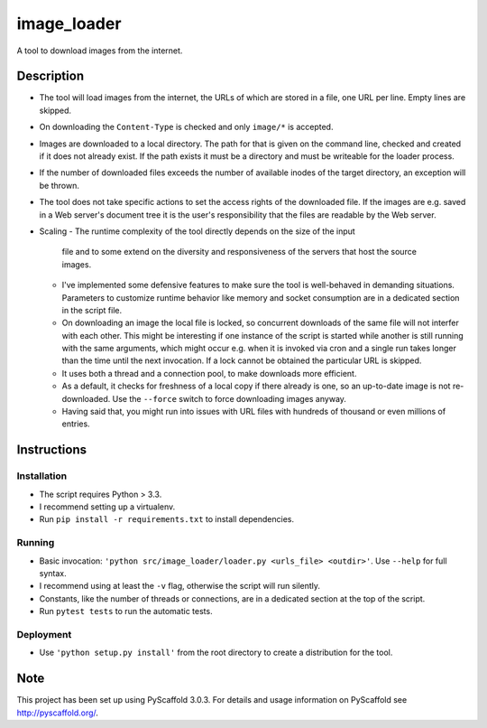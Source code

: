 ============
image_loader
============


A tool to download images from the internet.

Description
===========

- The tool will load images from the internet, the URLs of which are stored in a
  file, one URL per line. Empty lines are skipped.
- On downloading the ``Content-Type`` is checked and only ``image/*`` is
  accepted.
- Images are downloaded to a local directory. The path for that is given on the
  command line, checked and created if it does not already exist. If the path
  exists it must be a directory and must be writeable for the loader
  process.
- If the number of downloaded files exceeds the number of available inodes of the target
  directory, an exception will be thrown.
- The tool does not take specific actions to set the access rights of the
  downloaded file. If the images are e.g. saved in a Web server's document tree
  it is the user's responsibility that the files are readable by the Web server.
- Scaling
  - The runtime complexity of the tool directly depends on the size of the input
    file and to some extend on the diversity and responsiveness of the servers
    that host the source images.
  - I've implemented some defensive features to make sure the tool is
    well-behaved in demanding situations. Parameters to customize runtime
    behavior like memory and socket consumption are in a dedicated section in the script file. 
  - On downloading an image the local file is locked, so concurrent downloads of the same
    file will not interfer with each other. This might be interesting if one
    instance of the script is started while another is still running with the same
    arguments, which might occur e.g. when it is invoked via cron and a single
    run takes longer than the time until the next invocation. If a lock cannot 
    be obtained the particular URL is skipped.
  - It uses both a thread and a connection pool, to make downloads more efficient.
  - As a default, it checks for freshness of a local copy if there already is one,
    so an up-to-date image is not re-downloaded. Use the ``--force`` switch to force
    downloading images anyway.
  - Having said that, you might run into issues with URL files with
    hundreds of thousand or even millions of entries.


Instructions
============

Installation
-------------
- The script requires Python > 3.3.
- I recommend setting up a virtualenv.
- Run ``pip install -r requirements.txt`` to install dependencies.

Running
-------

- Basic invocation: ``'python src/image_loader/loader.py <urls_file> <outdir>'``. 
  Use ``--help`` for full syntax.
- I recommend using at least the ``-v`` flag, otherwise the script will run silently.
- Constants, like the number of threads or connections, are in a dedicated section
  at the top of the script.
- Run ``pytest tests`` to run the automatic tests.

Deployment
----------

- Use ``'python setup.py install'`` from the root directory to create a distribution for the tool.


Note
====

This project has been set up using PyScaffold 3.0.3. For details and usage
information on PyScaffold see http://pyscaffold.org/.
